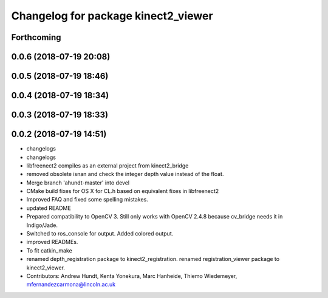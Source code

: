 ^^^^^^^^^^^^^^^^^^^^^^^^^^^^^^^^^^^^
Changelog for package kinect2_viewer
^^^^^^^^^^^^^^^^^^^^^^^^^^^^^^^^^^^^

Forthcoming
-----------

0.0.6 (2018-07-19 20:08)
------------------------

0.0.5 (2018-07-19 18:46)
------------------------

0.0.4 (2018-07-19 18:34)
------------------------

0.0.3 (2018-07-19 18:33)
------------------------

0.0.2 (2018-07-19 14:51)
------------------------
* changelogs
* changelogs
* libfreenect2 compiles as an external project from kinect2_bridge
* removed obsolete isnan and check the integer depth value instead of the float.
* Merge branch 'ahundt-master' into devel
* CMake build fixes for OS X for CL.h based on equivalent fixes in libfreenect2
* Improved FAQ and fixed some spelling mistakes.
* updated README
* Prepared compatibility to OpenCV 3.
  Still only works with OpenCV 2.4.8 because cv_bridge needs it in Indigo/Jade.
* Switched to ros_console for output.
  Added colored output.
* improved READMEs.
* To fit catkin_make
* renamed depth_registration package to kinect2_registration.
  renamed registration_viewer package to kinect2_viewer.
* Contributors: Andrew Hundt, Kenta Yonekura, Marc Hanheide, Thiemo Wiedemeyer, mfernandezcarmona@lincoln.ac.uk
